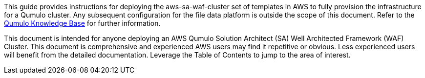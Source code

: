 // Replace the content in <>
// Identify your target audience and explain how/why they would use this Quick Start.
//Avoid borrowing text from third-party websites (copying text from AWS service documentation is fine). Also, avoid marketing-speak, focusing instead on the technical aspect.

This guide provides instructions for deploying the aws-sa-waf-cluster set of templates in AWS to fully provision the infrastructure for a Qumulo cluster. Any subsequent configuration for the file data platform is outside the scope of this document. Refer to the https://care.qumulo.com/hc/en-us/categories/115000637447-KNOWLEDGE-BASE[Qumulo Knowledge Base] for further information.

This document is intended for anyone deploying an AWS Qumulo Solution Architect (SA) Well Architected Framework (WAF) Cluster.  This document is comprehensive and experienced AWS users may find it repetitive or obvious. Less experienced users will benefit from the detailed documentation. Leverage the Table of Contents to jump to the area of interest.
